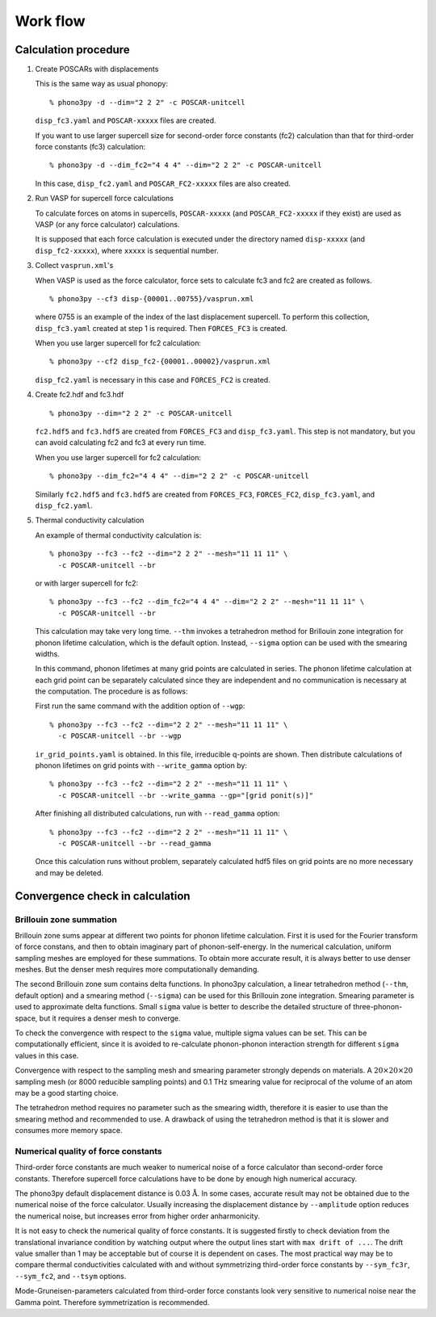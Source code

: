 .. _workflow:

Work flow
==========

Calculation procedure
----------------------

1. Create POSCARs with displacements

   This is the same way as usual phonopy::

      % phono3py -d --dim="2 2 2" -c POSCAR-unitcell

   ``disp_fc3.yaml`` and ``POSCAR-xxxxx`` files are created.

   If you want to use larger supercell size for
   second-order force constants (fc2) calculation than that
   for third-order force constants (fc3) calculation::

      % phono3py -d --dim_fc2="4 4 4" --dim="2 2 2" -c POSCAR-unitcell

   In this case, ``disp_fc2.yaml`` and ``POSCAR_FC2-xxxxx`` files are
   also created.

2. Run VASP for supercell force calculations 

   To calculate forces on atoms in supercells, ``POSCAR-xxxxx`` (and
   ``POSCAR_FC2-xxxxx`` if they exist) are used as VASP (or any force
   calculator) calculations.

   It is supposed that each force calculation is executed under the
   directory named ``disp-xxxxx`` (and ``disp_fc2-xxxxx``), where
   ``xxxxx`` is sequential number.

3. Collect ``vasprun.xml``'s

   When VASP is used as the force calculator, force sets to calculate
   fc3 and fc2 are created as follows.

   ::

      % phono3py --cf3 disp-{00001..00755}/vasprun.xml

   where 0755 is an example of the index of the last displacement
   supercell. To perform this collection, ``disp_fc3.yaml`` created at
   step 1 is required. Then ``FORCES_FC3`` is created.

   When you use larger supercell for fc2 calculation::

      % phono3py --cf2 disp_fc2-{00001..00002}/vasprun.xml

   ``disp_fc2.yaml`` is necessary in this case and ``FORCES_FC2`` is
   created.
   
4. Create fc2.hdf and fc3.hdf

   ::

      % phono3py --dim="2 2 2" -c POSCAR-unitcell

   ``fc2.hdf5`` and ``fc3.hdf5`` are created from ``FORCES_FC3`` and
   ``disp_fc3.yaml``. This step is not mandatory, but you can avoid
   calculating fc2 and fc3 at every run time.

   When you use larger supercell for fc2 calculation::
   
      % phono3py --dim_fc2="4 4 4" --dim="2 2 2" -c POSCAR-unitcell

   Similarly ``fc2.hdf5`` and ``fc3.hdf5`` are created from ``FORCES_FC3``,
   ``FORCES_FC2``, ``disp_fc3.yaml``, and ``disp_fc2.yaml``.

5. Thermal conductivity calculation

   An example of thermal conductivity calculation is::

      % phono3py --fc3 --fc2 --dim="2 2 2" --mesh="11 11 11" \
        -c POSCAR-unitcell --br

   or with larger supercell for fc2::

      % phono3py --fc3 --fc2 --dim_fc2="4 4 4" --dim="2 2 2" --mesh="11 11 11" \
        -c POSCAR-unitcell --br

   This calculation may take very long time. ``--thm`` invokes a
   tetrahedron method for Brillouin zone integration for phonon
   lifetime calculation, which is the default option. Instead,
   ``--sigma`` option can be used with the smearing widths.

   In this command, phonon lifetimes at many grid points are
   calculated in series. The phonon lifetime calculation at each grid
   point can be separately calculated since they
   are independent and no communication is necessary at the
   computation. The procedure is as follows:

   First run the same command with the addition option of ``--wgp``::

      % phono3py --fc3 --fc2 --dim="2 2 2" --mesh="11 11 11" \
        -c POSCAR-unitcell --br --wgp

   ``ir_grid_points.yaml`` is obtained. In this file, irreducible
   q-points are shown. Then distribute calculations of phonon
   lifetimes on grid points with ``--write_gamma`` option by::

      % phono3py --fc3 --fc2 --dim="2 2 2" --mesh="11 11 11" \
        -c POSCAR-unitcell --br --write_gamma --gp="[grid ponit(s)]"

   After finishing all distributed calculations, run with
   ``--read_gamma`` option::

      % phono3py --fc3 --fc2 --dim="2 2 2" --mesh="11 11 11" \
        -c POSCAR-unitcell --br --read_gamma

   Once this calculation runs without problem, separately calculated
   hdf5 files on grid points are no more necessary and may be deleted.


Convergence check in calculation
---------------------------------

.. _brillouinzone_sum:

Brillouin zone summation
~~~~~~~~~~~~~~~~~~~~~~~~~

Brillouin zone sums appear at different two points for phonon lifetime
calculation. First it is used for the Fourier transform of force
constans, and then to obtain imaginary part of phonon-self-energy.  In
the numerical calculation, uniform sampling meshes are employed for
these summations. To obtain more accurate result, it is always better
to use denser meshes. But the denser mesh requires more
computationally demanding.

The second Brillouin zone sum contains delta functions. In phono3py
calculation, a linear tetrahedron method (``--thm``, default option)
and a smearing method (``--sigma``) can be used for this Brillouin
zone integration. Smearing parameter is used to approximate delta
functions. Small ``sigma`` value is better to describe the detailed
structure of three-phonon-space, but it requires a denser mesh to
converge.

..
   The first and second meshes have to be same or the first
   mesh is integral multiple of the second mesh, i.e., the first and
   second meshes have to overlap and the first mesh is the same as or
   denser than the second mesh.

To check the convergence with respect to the ``sigma`` value, multiple
sigma values can be set. This can be computationally efficient, since
it is avoided to re-calculate phonon-phonon interaction strength for
different ``sigma`` values in this case.

Convergence with respect to the sampling mesh and smearing parameter
strongly depends on materials. A :math:`20\times 20\times 20` sampling
mesh (or 8000 reducible sampling points) and 0.1 THz smearing value
for reciprocal of the volume of an atom may be a good starting choice.

The tetrahedron method requires no parameter such as the smearing
width, therefore it is easier to use than the smearing method and
recommended to use. A drawback of using the tetrahedron method is that
it is slower and consumes more memory space.

Numerical quality of force constants
~~~~~~~~~~~~~~~~~~~~~~~~~~~~~~~~~~~~~

Third-order force constants are much weaker to numerical noise of a
force calculator than second-order force constants. Therefore
supercell force calculations have to be done by enough high numerical
accuracy.

The phono3py default displacement distance is 0.03
:math:`\text{\AA}`. In some cases, accurate result may not be obtained
due to the numerical noise of the force calculator. Usually increasing
the displacement distance by ``--amplitude`` option reduces
the numerical noise, but increases error from higher order anharmonicity.

It is not easy to check the numerical quality of force constants. It
is suggested firstly to check deviation from the translational
invariance condition by watching output where the output lines start
with ``max drift of ...``. The drift value smaller than 1 may be
acceptable but of course it is dependent on cases. The most practical
way may be to compare thermal conductivities calculated with and
without symmetrizing third-order force constants by ``--sym_fc3r``,
``--sym_fc2``, and ``--tsym`` options.

Mode-Gruneisen-parameters calculated from third-order force constants
look very sensitive to numerical noise near the Gamma point. Therefore
symmetrization is recommended.


